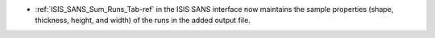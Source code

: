 - :ref:`ISIS_SANS_Sum_Runs_Tab-ref` in the ISIS SANS interface now maintains the sample properties
  (shape, thickness, height, and width) of the runs in the added output file.
